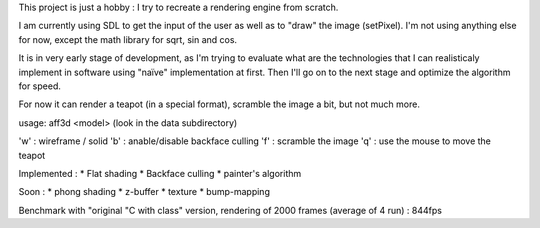 This project is just a hobby : I try to recreate a rendering engine from scratch.

I am currently using SDL to get the input of the user as well as to "draw" the image (setPixel). I'm not using anything else for now, except the math library for sqrt, sin and cos.

It is in very early stage of development, as I'm trying to evaluate what are the technologies that I can realisticaly implement in software using "naïve" implementation at first.
Then I'll go on to the next stage and optimize the algorithm for speed.

For now it can render a teapot (in a special format), scramble the image a bit, but not much more.

usage: aff3d <model> 
(look in the data subdirectory)

'w' : wireframe / solid
'b' : anable/disable backface culling
'f' : scramble the image
'q' : use the mouse to move the teapot

Implemented :
* Flat shading
* Backface culling
* painter's algorithm

Soon :
* phong shading
* z-buffer
* texture
* bump-mapping


Benchmark with "original "C with class" version, rendering of 2000 frames (average of 4 run) : 844fps

